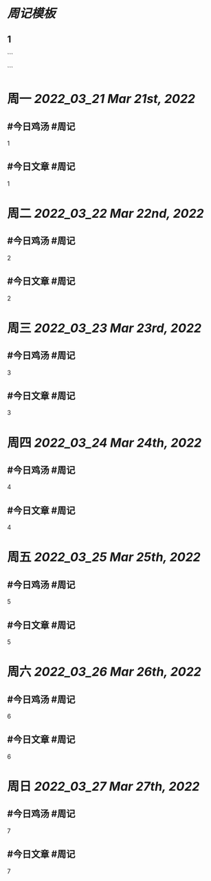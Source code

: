 * [[周记模板]]
:PROPERTIES:
:template: 周记模板
:template-including-parent: false
:END:
** 1
```
#+类型: 2203
#+主页: [[归档202203]]
```

* 周一 [[2022_03_21]] [[Mar 21st, 2022]]
** #今日鸡汤 #周记

1

** #今日文章 #周记

1


* 周二 [[2022_03_22]] [[Mar 22nd, 2022]]
** #今日鸡汤 #周记

2


** #今日文章 #周记

2


* 周三 [[2022_03_23]] [[Mar 23rd, 2022]]
** #今日鸡汤 #周记

3

** #今日文章 #周记

3


* 周四 [[2022_03_24]] [[Mar 24th, 2022]]
** #今日鸡汤 #周记

4

** #今日文章 #周记

4


* 周五 [[2022_03_25]] [[Mar 25th, 2022]]
** #今日鸡汤 #周记

5

** #今日文章 #周记

5


* 周六 [[2022_03_26]] [[Mar 26th, 2022]]
** #今日鸡汤 #周记

6

** #今日文章 #周记

6


* 周日 [[2022_03_27]] [[Mar 27th, 2022]]
** #今日鸡汤 #周记

7

** #今日文章 #周记

7


